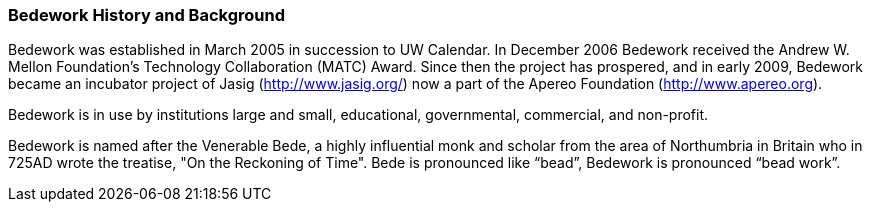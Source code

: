[[history-background]]
=== Bedework History and Background

Bedework was established in March 2005 in succession to UW Calendar. In December 2006 Bedework received the Andrew W. Mellon Foundation's Technology Collaboration (MATC) Award. Since then the project has prospered, and in early 2009, Bedework became an incubator project of Jasig (http://www.jasig.org/) now a part of the Apereo Foundation (http://www.apereo.org). 

Bedework is in use by institutions large and small, educational, governmental, commercial, and non-profit.

Bedework is named after the Venerable Bede, a highly influential monk and scholar from the area of Northumbria in Britain who in 725AD wrote the treatise, "On the Reckoning of Time".  Bede is pronounced like “bead”, Bedework is pronounced “bead work”.  
